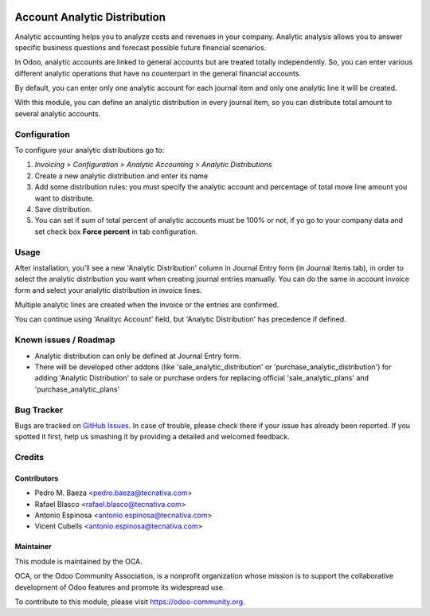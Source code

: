 .. image:: https://img.shields.io/badge/licence-AGPL--3-blue.svg
   :target: http://www.gnu.org/licenses/agpl-3.0-standalone.html
   :alt: License: AGPL-3

=============================
Account Analytic Distribution
=============================

Analytic accounting helps you to analyze costs and revenues in your company.
Analytic analysis allows you to answer specific business questions and
forecast possible future financial scenarios.

In Odoo, analytic accounts are linked to general accounts but are treated
totally independently. So, you can enter various different analytic operations
that have no counterpart in the general financial accounts.

By default, you can enter only one analytic account for each journal item and
only one analytic line it will be created.

With this module, you can define an analytic distribution in every journal
item, so you can distribute total amount to several analytic accounts.


Configuration
=============

To configure your analytic distributions go to:

#. *Invoicing > Configuration > Analytic Accounting > Analytic Distributions*
#. Create a new analytic distribution and enter its name
#. Add some distribution rules: you must specify the analytic account and
   percentage of total move line amount you want to distribute.
#. Save distribution.
#. You can set if sum of total percent of analytic accounts must be 100% or
   not, if yo go to your company data and set check box **Force percent** in
   tab configuration.


Usage
=====

After installation, you'll see a new 'Analytic Distribution' column in
Journal Entry form (in Journal Items tab), in order to select the
analytic distribution you want when creating journal entries manually. You
can do the same in account invoice form and select your analytic distribution
in invoice lines.

Multiple analytic lines are created when the invoice or the entries are
confirmed.

You can continue using 'Analityc Account' field, but 'Analytic Distribution'
has precedence if defined.


.. image:: https://odoo-community.org/website/image/ir.attachment/5784_f2813bd/datas
   :alt: Try me on Runbot
   :target: https://runbot.odoo-community.org/runbot/87/9.0

Known issues / Roadmap
======================

* Analytic distribution can only be defined at Journal Entry form.

* There will be developed other addons (like 'sale_analytic_distribution' or
  'purchase_analytic_distribution') for adding 'Analytic Distribution' to sale
  or purchase orders for replacing official 'sale_analytic_plans' and
  'purchase_analytic_plans'


Bug Tracker
===========

Bugs are tracked on `GitHub Issues
<https://github.com/OCA/account-analytic/issues>`_. In case of trouble, please
check there if your issue has already been reported. If you spotted it first,
help us smashing it by providing a detailed and welcomed feedback.

Credits
=======

Contributors
------------

* Pedro M. Baeza <pedro.baeza@tecnativa.com>
* Rafael Blasco <rafael.blasco@tecnativa.com>
* Antonio Espinosa <antonio.espinosa@tecnativa.com>
* Vicent Cubells <antonio.espinosa@tecnativa.com>

Maintainer
----------

.. image:: https://odoo-community.org/logo.png
   :alt: Odoo Community Association
   :target: https://odoo-community.org

This module is maintained by the OCA.

OCA, or the Odoo Community Association, is a nonprofit organization whose
mission is to support the collaborative development of Odoo features and
promote its widespread use.

To contribute to this module, please visit https://odoo-community.org.
